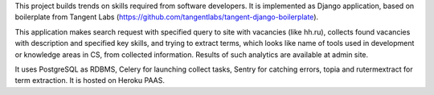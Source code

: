 This project builds trends on skills required from software developers.
It is implemented as Django application, based on boilerplate from Tangent Labs 
(https://github.com/tangentlabs/tangent-django-boilerplate).

This application makes search request with specified query to site with vacancies (like hh.ru), 
collects found vacancies with description and specified key skills, 
and trying to extract terms, which looks like name of tools used in development or knowledge areas in CS, 
from collected information.
Results of such analytics are available at admin site.

It uses PostgreSQL as RDBMS, 
Celery for launching collect tasks, 
Sentry for catching errors, 
topia and rutermextract for term extraction.
It is hosted on Heroku PAAS.

